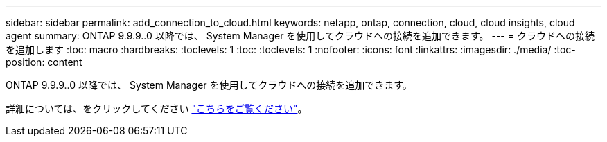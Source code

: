 ---
sidebar: sidebar 
permalink: add_connection_to_cloud.html 
keywords: netapp, ontap, connection, cloud, cloud insights, cloud agent 
summary: ONTAP 9.9.9..0 以降では、 System Manager を使用してクラウドへの接続を追加できます。 
---
= クラウドへの接続を追加します
:toc: macro
:hardbreaks:
:toclevels: 1
:toc: 
:toclevels: 1
:nofooter: 
:icons: font
:linkattrs: 
:imagesdir: ./media/
:toc-position: content


[role="lead"]
ONTAP 9.9.9..0 以降では、 System Manager を使用してクラウドへの接続を追加できます。

詳細については、をクリックしてください link:task_add_connection_to_cloud.html["こちらをご覧ください"]。
